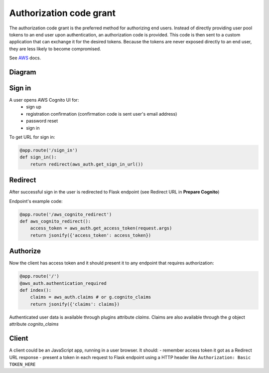Authorization code grant
========================

The authorization code grant is the preferred method for authorizing end users. Instead of directly providing user pool tokens to an end user upon authentication, an authorization code is provided. This code is then sent to a custom application that can exchange it for the desired tokens. Because the tokens are never exposed directly to an end user, they are less likely to become compromised.

See AWS_ docs.
 .. _AWS: https://aws.amazon.com/blogs/mobile/understanding-amazon-cognito-user-pool-oauth-2-0-grants/


Diagram
-------

.. image:: https://raw.githubusercontent.com/cgauge/Flask-AWSCognito/master/docs/img/flask-cognito.png

Sign in
-------
A user opens AWS Cognito UI for:
 - sign up
 - registration confirmation (confirmation code is sent user's email address)
 - password reset
 - sign in

To get URL for sign in:

.. code-block:: python

    @app.route('/sign_in')
    def sign_in():
        return redirect(aws_auth.get_sign_in_url())


Redirect
--------

After successful sign in the user is redirected to Flask endpoint
(see Redirect URL in **Prepare Cognito**)

Endpoint's example code:

.. code-block:: python

    @app.route('/aws_cognito_redirect')
    def aws_cognito_redirect():
        access_token = aws_auth.get_access_token(request.args)
        return jsonify({'access_token': access_token})


Authorize
---------

Now the client has access token and it should present it to any endpoint
that requires authorization:

.. code-block:: python

    @app.route('/')
    @aws_auth.authentication_required
    def index():
        claims = aws_auth.claims # or g.cognito_claims
        return jsonify({'claims': claims})

Authenticated user data is available through plugins attribute `claims`. Claims are also
available through the `g` object attribute `cognito_claims`


Client
------

A client could be an JavaScript app, running in a user browser.
It should:
- remember access token it got as a Redirect URL response
- present a token in each request to Flask endpoint using a HTTP header
like ``Authorization: Basic TOKEN_HERE``
